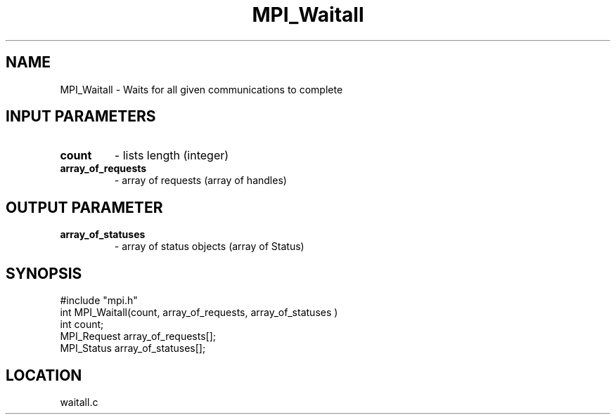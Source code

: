 .TH MPI_Waitall 3 "5/16/1995" " " "MPI"
.SH NAME
MPI_Waitall \- Waits for all given communications to complete

.SH INPUT PARAMETERS
.PD 0
.TP
.B count 
- lists length (integer) 
.PD 1
.PD 0
.TP
.B array_of_requests 
- array of requests (array of handles) 
.PD 1

.SH OUTPUT PARAMETER
.PD 0
.TP
.B array_of_statuses 
- array of status objects (array of Status) 
.PD 1
.SH SYNOPSIS
.nf
#include "mpi.h"
int MPI_Waitall(count, array_of_requests, array_of_statuses )
int         count;
MPI_Request array_of_requests[];
MPI_Status  array_of_statuses[];

.fi

.SH LOCATION
 waitall.c
